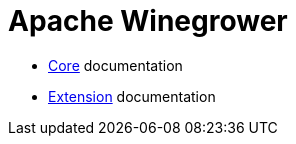 = Apache Winegrower

* xref:core/index.adoc[Core] documentation
* xref:extensions/index.adoc[Extension] documentation
